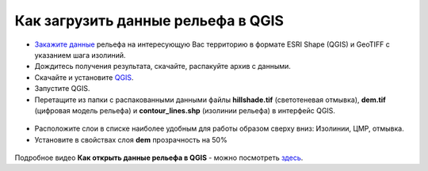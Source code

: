 .. _data_elev_to_qgis:

Как загрузить данные рельефа в QGIS
====================================

* `Закажите данные <https://data.nextgis.com/ru/>`_ рельефа на интересующую Вас территорию в формате ESRI Shape (QGIS) и GeoTIFF с указанием шага изолиний.
* Дождитесь получения результата, скачайте, распакуйте архив с данными.
* Скачайте и установите `QGIS <https://qgis.org/en/site/forusers/download.html/>`_.
* Запустите QGIS.
* Перетащите из папки с распакованными данными файлы **hillshade.tif** (светотеневая отмывка), **dem.tif** (цифровая модель рельефа) и **contour_lines.shp** (изолинии рельефа) в интерфейс QGIS.

.. figure:: _static/elev_files_qgis.png
   :name: elev_files_qgis
   :align: center
   :width: 16cm

* Расположите слои в списке наиболее удобным для работы образом сверху вниз: Изолинии, ЦМР, отмывка.
* Установите в свойствах слоя **dem** прозрачность на 50%

.. figure:: _static/elev_transp_qgis.png
   :name: elev_transp_qgis
   :align: center
   :width: 16cm


.. figure:: _static/elev_qgis_project.png
   :name: elev_qgis_project
   :align: center
   :width: 16cm

Подробное видео **Как открыть данные рельефа в QGIS** - можно посмотреть `здесь <https://youtu.be/pwfJy5o5BmU/>`_.
